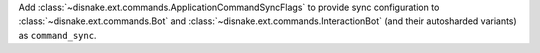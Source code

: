 Add :class:`~disnake.ext.commands.ApplicationCommandSyncFlags` to provide sync configuration to :class:`~disnake.ext.commands.Bot` and :class:`~disnake.ext.commands.InteractionBot` (and their autosharded variants) as ``command_sync``.
